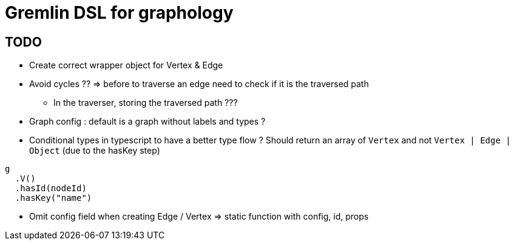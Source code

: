 = Gremlin DSL for graphology

== TODO

* Create correct wrapper object for Vertex & Edge
* Avoid cycles ?? => before to traverse an edge need to check if it is the traversed path
** In the traverser, storing the traversed path ???
* Graph config : default is a graph without labels and types ?

* Conditional types in typescript to have a better type flow ?
Should return an array of `Vertex` and not `Vertex | Edge | Object` (due to the hasKey step)
```
g
  .V()
  .hasId(nodeId)
  .hasKey("name")
```


* Omit config field when creating Edge / Vertex
=> static function with config, id, props
